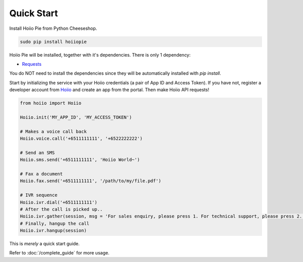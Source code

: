 
-----------------
Quick Start
-----------------

Install Hoiio Pie from Python Cheeseshop.

.. code-block:: bash

	sudo pip install hoiiopie

Hoiio Pie will be installed, together with it's dependencies. There is only 1 dependency:

- `Requests <http://docs.python-requests.org>`_

You do NOT need to install the dependencies since they will be automatically installed with `pip install`. 


Start by initializing the service with your Hoiio credentials (a pair of App ID and Access Token). If you have not, register a developer account from `Hoiio <http://developer.hoiio.com>`_ and create an app from the portal. Then make Hoiio API requests!

.. code-block:: python

	from hoiio import Hoiio

	Hoiio.init('MY_APP_ID', 'MY_ACCESS_TOKEN')

	# Makes a voice call back
	Hoiio.voice.call('+6511111111', '+6522222222')

	# Send an SMS
	Hoiio.sms.send('+6511111111', 'Hoiio World~')

	# Fax a document
	Hoiio.fax.send('+6511111111', '/path/to/my/file.pdf')

	# IVR sequence
	Hoiio.ivr.dial('+6511111111')
	# After the call is picked up..
	Hoiio.ivr.gather(session, msg = 'For sales enquiry, please press 1. For technical support, please press 2.')
	# Finally, hangup the call
	Hoiio.ivr.hangup(session)

	
This is *merely* a quick start guide.

Refer to :doc:`/complete_guide` for more usage. 
